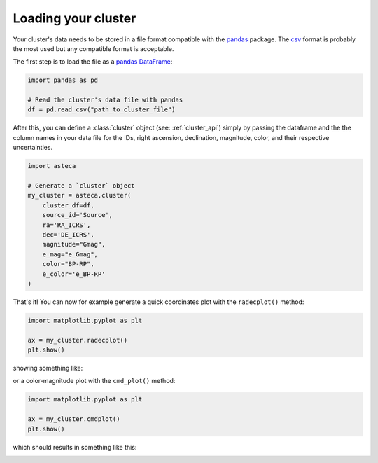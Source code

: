 .. _cluster_load:

Loading your cluster
====================

Your cluster's data needs to be stored in a file format compatible with the
`pandas <https://pandas.pydata.org/>`_ package. The
`csv <https://en.wikipedia.org/wiki/Comma-separated_values>`_ format is probably the
most used but any compatible format is acceptable.

The first step is to load the file as a `pandas DataFrame
<https://pandas.pydata.org/docs/reference/api/pandas.DataFrame.html>`_:


.. code-block:: python

    import pandas as pd

    # Read the cluster's data file with pandas
    df = pd.read_csv("path_to_cluster_file")


After this, you can define a :class:`cluster` object (see: :ref:`cluster_api`) simply
by passing the dataframe and the the column names in your data file for the IDs, right
ascension, declination, magnitude, color, and their respective uncertainties.

.. code-block:: python

    import asteca

    # Generate a `cluster` object
    my_cluster = asteca.cluster(
        cluster_df=df,
        source_id='Source',
        ra='RA_ICRS',
        dec='DE_ICRS',
        magnitude="Gmag",
        e_mag="e_Gmag",
        color="BP-RP",
        e_color='e_BP-RP'
    )


That's it! You can now for example generate a quick coordinates plot with the
``radecplot()`` method:

.. code-block:: python

    import matplotlib.pyplot as plt

    ax = my_cluster.radecplot()
    plt.show()

showing something like:

.. image:: ../_static/ra_dec.png
   :align: center

or a color-magnitude plot with the ``cmd_plot()`` method:

.. code-block:: python

    import matplotlib.pyplot as plt

    ax = my_cluster.cmdplot()
    plt.show()

which should results in something like this:

.. image:: ../_static/cmd_plot.png
   :align: center
